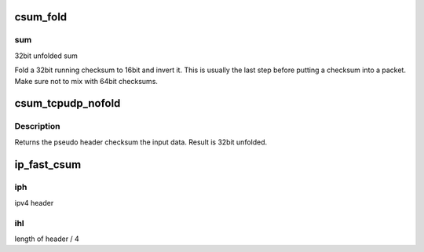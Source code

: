.. -*- coding: utf-8; mode: rst -*-
.. src-file: arch/x86/um/asm/checksum.h

.. _`csum_fold`:

csum_fold
=========

.. c:function:: __sum16 csum_fold(__wsum sum)

    Fold and invert a 32bit checksum.

    :param __wsum sum:
        *undescribed*

.. _`csum_fold.sum`:

sum
---

32bit unfolded sum

Fold a 32bit running checksum to 16bit and invert it. This is usually
the last step before putting a checksum into a packet.
Make sure not to mix with 64bit checksums.

.. _`csum_tcpudp_nofold`:

csum_tcpudp_nofold
==================

.. c:function:: __wsum csum_tcpudp_nofold(__be32 saddr, __be32 daddr, __u32 len, __u8 proto, __wsum sum)

    Compute an IPv4 pseudo header checksum.

    :param __be32 saddr:
        source address

    :param __be32 daddr:
        destination address

    :param __u32 len:
        length of packet

    :param __u8 proto:
        ip protocol of packet

    :param __wsum sum:
        initial sum to be added in (32bit unfolded)

.. _`csum_tcpudp_nofold.description`:

Description
-----------

Returns the pseudo header checksum the input data. Result is
32bit unfolded.

.. _`ip_fast_csum`:

ip_fast_csum
============

.. c:function:: __sum16 ip_fast_csum(const void *iph, unsigned int ihl)

    Compute the IPv4 header checksum efficiently.

    :param const void \*iph:
        *undescribed*

    :param unsigned int ihl:
        *undescribed*

.. _`ip_fast_csum.iph`:

iph
---

ipv4 header

.. _`ip_fast_csum.ihl`:

ihl
---

length of header / 4

.. This file was automatic generated / don't edit.

